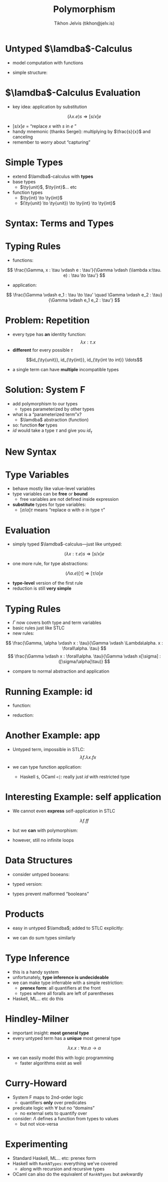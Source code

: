 #+OPTIONS: f:nil toc:nil
#+TITLE: Polymorphism
#+AUTHOR: Tikhon Jelvis (tikhon@jelv.is)

#+LATEX_CLASS: beamer
#+LATEX_CLASS_OPTIONS: [presentation]
#+BEAMER_THEME: Rochester [height=20pt]
#+BEAMER_COLOR_THEME: spruce

#+LATEX_HEADER: \newcommand{\ty}[1]{\ensuremath{\mathbf{#1}}}

* Untyped $\lamdba$-Calculus
  - model computation with functions
  - simple structure:
    \begin{align*}
       e ::&= x & \text{variable}\\
           &|\quad \lambda x. e & \text{abstraction} \\
           &|\quad e_1 e_2 & \text{application}
      \end{align*}
  
* $\lamdba$-Calculus Evaluation
  - key idea: application by substitution
  $$
  (\lambda x. e)s \Rightarrow [s/x]e
  $$
  - $[s/x]e$ = “replace $x$ with $s$ in $e$ ”
  - handy mnemonic (thanks Sergei): multiplying by $\frac{s}{x}$ and canceling
  - remember to worry about “capturing”

* Simple Types
  - extend $\lamdba$-calculus with *types*
  - base types
    - $\ty{unit}$, $\ty{int}$... etc
  - function types
    - $\ty{int} \to \ty{int}$
    - $(\ty{unit} \to \ty{unit}) \to \ty{int} \to \ty{int}$

* Syntax: Terms and Types
    \begin{align*}
       \tau ::&= \ty{unit} & \text{unit type}\\
           &|\quad \tau_1 \to \tau_2 & \text{function types}\\
      e ::&= () & \text{unit value}\\
          &|\quad x & \text{variable}\\
          &|\quad \lambda x:\tau. e & \text{abstraction}\\
          &|\quad e_1 e_2 & \text{application}
      \end{align*}

* Typing Rules
  - functions:
  $$ \frac{\Gamma, x : \tau \vdash e : \tau'}{\Gamma \vdash (\lambda
  x:\tau. e) : \tau \to \tau'} $$
  - application:
  $$ \frac{\Gamma \vdash e_1 : \tau \to \tau' \quad \Gamma \vdash e_2 : \tau}{\Gamma
  \vdash e_1 e_2 : \tau'} $$

* Problem: Repetition
  - every type has *an* identity function: $$\lambda x : \tau. x$$
  - *different* for every possible $\tau$
  $$id_{\ty{unit}}, id_{\ty{int}}, id_{\ty{int \to int}} \ldots$$
  - a single term can have *multiple* incompatible types

* Solution: System F
  - add polymorphism to our types
    - types parameterized by other types
  - what is a “parameterized term”x?
    - $\lamdba$ abstraction (function)
  - so: function *for* types
  - $id$ would take a type $\tau$ and give you $id_\tau$ 

* New Syntax
    \begin{align*}
       \tau ::&= \ty{unit} & \text{unit type}\\
           &|\quad \alpha & \text{type variable}\\
           &|\quad \tau_1 \to \tau_2 & \text{function types}\\
           &|\quad \forall\alpha.\tau & \text{type quantification}\\
      e ::&= () & \text{unit value}\\
          &|\quad x & \text{variable}\\
          &|\quad \lambda x:\tau. e & \text{abstraction}\\
          &|\quad e_1 e_2 & \text{application}\\
          &|\quad \Lambda\alpha. e & \text{type abstraction}\\
          &|\quad e_1[\tau] & \text{type application}
      \end{align*}

* Type Variables
  - behave mostly like value-level variables
  - type variables can be *free* or *bound*
    - free variables are not defined inside expression
  - *substitute* types for type variables:
    - $[\sigma/\alpha]\tau$ means “replace \alpha with \sigma in type \tau”

* Evaluation
  - simply typed $\lamdba$-calculus---just like untyped:
  $$ (\lambda x : \tau. e)s \Rightarrow [s/x]e $$
  - one more rule, for type abstractions:
  $$ (\Lambda\alpha. e)[\tau] \Rightarrow [\tau/\alpha]e $$
  - *type-level* version of the first rule
  - reduction is still *very simple*


* Typing Rules
  - $\Gamma$ now covers both type and term variables
  - basic rules just like STLC
  - new rules:
  $$ \frac{\Gamma, \alpha \vdash x : \tau}{\Gamma \vdash \Lambda\alpha. x :
  \forall\alpha. \tau} $$
  $$ \frac{\Gamma \vdash x : \forall\alpha. \tau}{\Gamma \vdash
  x[\sigma] : ([\sigma/\alpha]\tau)} $$
  - compare to normal abstraction and application

* Running Example: id
  - function:
     \begin{align*}
       &id : \forall\alpha. \alpha \to \alpha \\
       &id = \Lambda\alpha.\lambda (x:\alpha). x \\
       \end{align*}
  - reduction:
     \begin{align*}
                   & (\Lambda\alpha.\lambda (x:\alpha). x)[\ty{unit}] () \\
       \Rightarrow & (\lambda (x:\ty{unit}). x) () \\
       \Rightarrow & () \\
       \end{align*}

* Another Example: app
  - Untyped term, impossible in STLC:
    $$\lambda f. \lambda x. f x$$
  - we can type function application:
     \begin{align*}
       &app : \forall\alpha. \forall\beta. (\alpha \to \beta) \to \alpha \to \beta\\
       &app = \Lambda\alpha. \Lambda\beta.\lambda (f : \alpha \to \beta). \lambda (x : \alpha). f x
     \end{align*} 
   - Haskell =$=, OCaml =<|=: really just $id$ with restricted type

* Interesting Example: self application
  - We cannot even *express* self-application in STLC
  $$ \lambda f. f f $$
  - but we *can* with polymorphism:
     \begin{align*}
       & self : (\forall\alpha. \alpha \to \alpha) \to (\forall \beta. \beta \to \beta) \\
       & self = \lambda (f : \forall\alpha. \alpha \to \alpha). f[\forall\beta. \beta \to \beta] f
     \end{align*} 
  - however, still no infinite loops

* Data Structures
  - consider untyped booeans:
     \begin{align*}
       true &= \lambda x. \lambda y. x \\
       false &= \lambda x. \lambda y. y
     \end{align*} 
  - typed version:
     \begin{align*}
       true, false &: \forall \alpha. \alpha \to \alpha \to \alpha \\
       true &= \Lambda\alpha. \lambda (x : \alpha). \lambda (y : \alpha). x \\
       false &= \Lambda\alpha. \lambda (x : \alpha). \lambda (y : \alpha). y
     \end{align*} 
  - types prevent malformed “booleans”

* Products
  - easy in untyped $\lamdba$; added to STLC explicitly:
    \begin{align*}
      \sigma \times \tau &: \forall\alpha. (\sigma \to \tau \to \alpha) \to \alpha \\
      \langle s, t\rangle &= \Lambda\alpha.\lambda (f : \sigma \to \tau \to \alpha). f s t \\
      fst &: \sigma \times \tau \to \sigma \\
      fst &= \lambda (p : \sigma \times \tau). p[\sigma](\lambda s : \sigma. \lambda t : \tau. s)
    \end{align*} 
  - we can do sum types similarly

* Type Inference
  - this is a handy system
  - unfortunately, *type inference is undecideable*
  - we can make type inferrable with a simple restriction:
    - *prenex form*: all quantifiers at the front
    - types where all foralls are left of parentheses
  - Haskell, ML... etc do this

* Hindley-Milner
  - important insight: *most general type*
  - every untyped term has a *unique* most general type
  $$ \lambda x. x : \forall\alpha. \alpha \to \alpha $$
  - we can easily model this with logic programming
    - faster algorithms exist as well

* Curry-Howard
  - System F maps to 2nd-order logic
    - quantifiers *only* over predicates
  - predicate logic with $\forall$ but no “domains”
    - no external sets to quantify over
  - consider: $\Lambda$ defines a function from types to values
    - but not vice-versa

* Experimenting
  - Standard Haskell, ML... etc: prenex form
  - Haskell with =RankNTypes=: everything we've covered
    - along with recursion and recursive types
  - OCaml can also do the equivalent of =RankNTypes= but awkwardly
